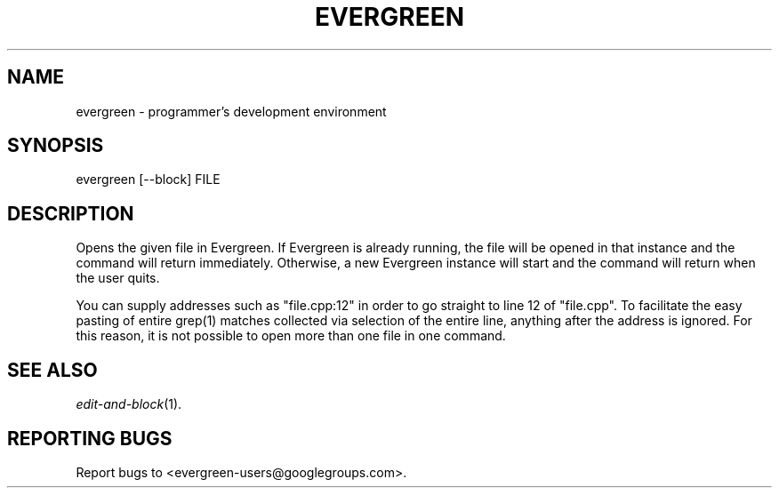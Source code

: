 .TH EVERGREEN "1" "" "" "User Commands"
.SH NAME
evergreen \- programmer's development environment
.SH SYNOPSIS
evergreen [\-\-block] FILE
.SH DESCRIPTION
Opens the given file in Evergreen.
If Evergreen is already running, the file will be opened in that instance and the command will return immediately.
Otherwise, a new Evergreen instance will start and the command will return when the user quits.

You can supply addresses such as "file.cpp:12" in order to go straight to line 12 of "file.cpp".
To facilitate the easy pasting of entire grep(1) matches collected via selection of the entire line, anything after the address is ignored.
For this reason, it is not possible to open more than one file in one command.
.SH "SEE ALSO"
\&\fIedit-and-block\fR\|(1).
.SH "REPORTING BUGS"
Report bugs to <evergreen-users@googlegroups.com>.
